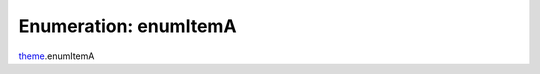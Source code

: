 ===============================================================================
Enumeration: enumItemA
===============================================================================

`theme <../../modules/theme.rst>`_.enumItemA
